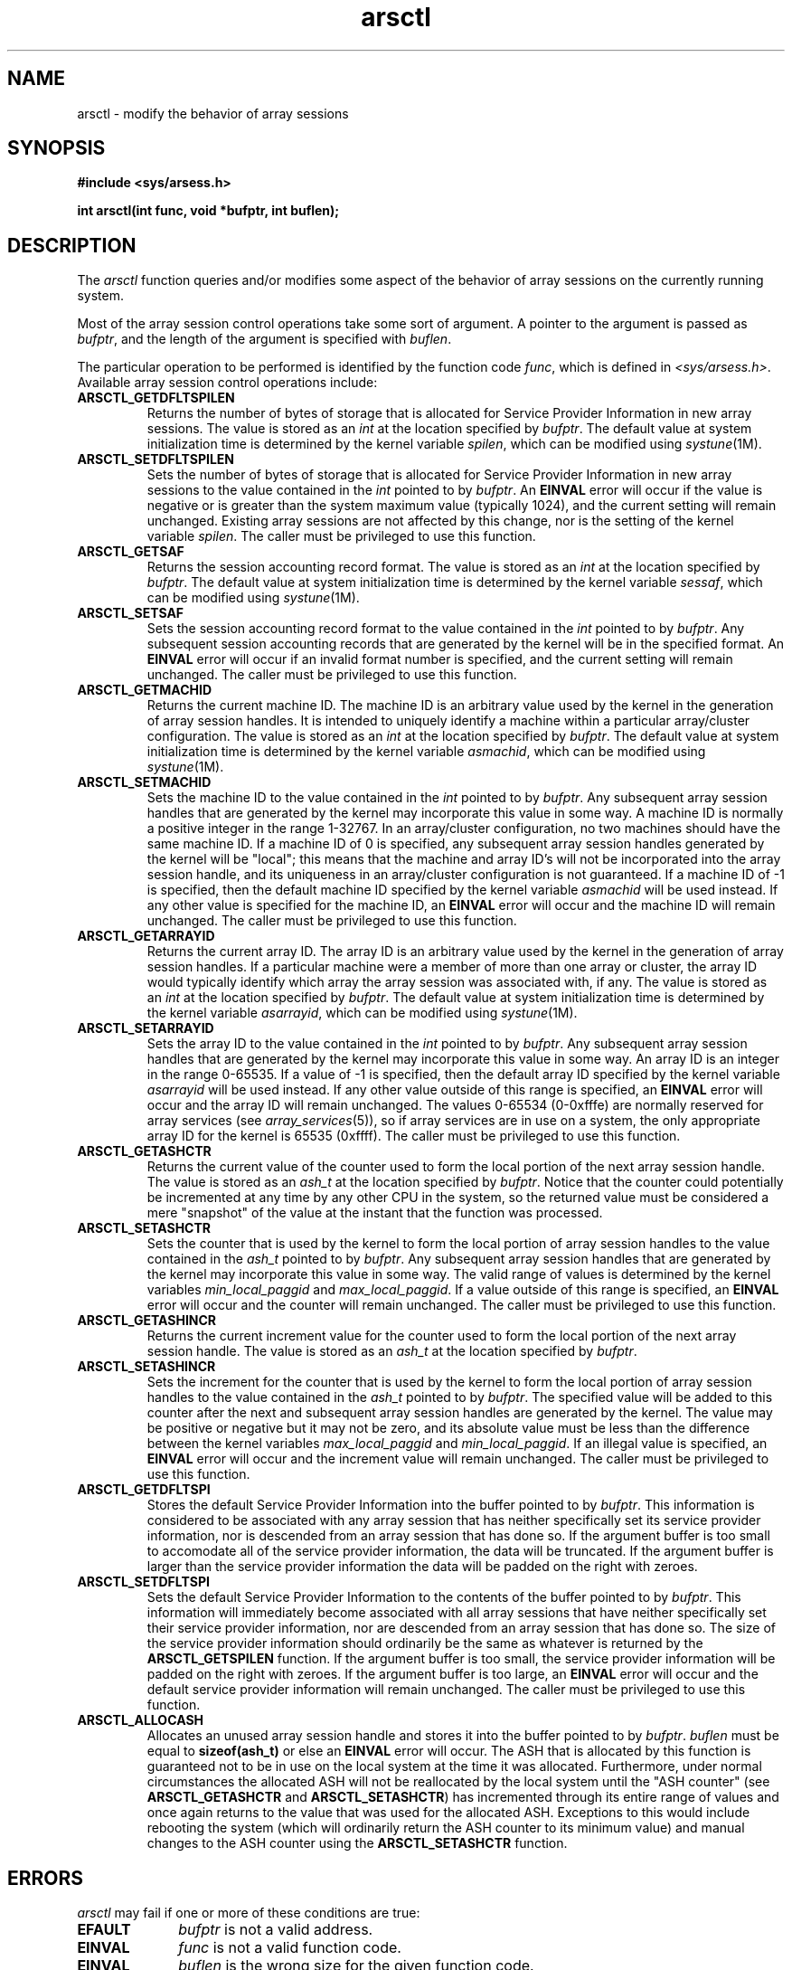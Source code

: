 .TH arsctl 2
.SH NAME
arsctl \- modify the behavior of array sessions
.SH SYNOPSIS
.nf
\f3#include <sys/arsess.h>\f1
.sp .8v
\f3int arsctl(int func, void *bufptr, int buflen);\f1
.fi
.SH DESCRIPTION
The \f2arsctl\fP function queries and/or modifies some aspect of
the behavior of array sessions on the currently running system.
.PP
Most of the array session control operations take some sort of argument.
A pointer to the argument is passed as \f2bufptr\f1, and the length
of the argument is specified with \f2buflen\f1.
.PP
The particular operation to be performed is identified by the function
code \f2func\f1, which is defined in \f2<sys/arsess.h>\f1.
Available array session control operations include:
.PP
.TP 0.75i
\f3ARSCTL_GETDFLTSPILEN\f1
Returns the number of bytes of storage that is allocated for
Service Provider Information in new array sessions.
The value is stored as an \f2int\f1 at the location specified by
\f2bufptr\f1.
The default value at system initialization time
is determined by the kernel variable
\f2spilen\f1, which can be modified using \f2systune\f1(1M).
.TP
\f3ARSCTL_SETDFLTSPILEN\f1
Sets the number of bytes of storage that is allocated for
Service Provider Information in new array sessions to the
value contained in the \f2int\f1 pointed to by \f2bufptr\f1.
An \f3EINVAL\f1 error will occur if the value is negative or
is greater than the system maximum value (typically 1024), and
the current setting will remain unchanged.
Existing array sessions are not affected by this change,
nor is the setting of the kernel variable \f2spilen\f1.
The caller must be privileged to use this function.
.TP
\f3ARSCTL_GETSAF\f1
Returns the session accounting record format.
The value is stored as an \f2int\f1 at the location specified by
\f2bufptr\f1.
The default value at system initialization time
is determined by the kernel variable
\f2sessaf\f1, which can be modified using \f2systune\f1(1M).
.TP
\f3ARSCTL_SETSAF\f1
Sets the session accounting record format to the
value contained in the \f2int\f1 pointed to by \f2bufptr\f1.
Any subsequent session accounting records that are generated
by the kernel will be in the specified format.
An \f3EINVAL\f1 error will occur if an invalid format number
is specified, and the current setting will remain unchanged.
The caller must be privileged to use this function.
.TP
\f3ARSCTL_GETMACHID\f1
Returns the current machine ID.
The machine ID is an arbitrary value used by the kernel in the
generation of array session handles.
It is intended to uniquely identify a machine within a particular
array/cluster configuration.
The value is stored as an \f2int\f1 at the location specified by
\f2bufptr\f1.
The default value at system initialization time is determined by the
kernel variable \f2asmachid\f1, which can be modified using
\f2systune\f1(1M).
.TP
\f3ARSCTL_SETMACHID\f1
Sets the machine ID to the value contained in the \f2int\f1 pointed
to by \f2bufptr\f1.
Any subsequent array session handles that are generated by the kernel
may incorporate this value in some way.
A machine ID is normally a positive integer in the range 1\-32767.
In an array/cluster configuration, no two machines should have the
same machine ID.
If a machine ID of 0 is specified, any subsequent array session handles
generated by the kernel will be "local";
this means that the machine and array ID's will not be incorporated into
the array session handle, and its uniqueness in
an array/cluster configuration is not guaranteed.
If a machine ID of -1 is specified, then the default machine ID specified
by the kernel variable \f2asmachid\f1 will be used instead.
If any other value is specified for the machine ID, an \f3EINVAL\f1
error will occur and the machine ID will remain unchanged.
The caller must be privileged to use this function.
.TP
\f3ARSCTL_GETARRAYID\f1
Returns the current array ID.
The array ID is an arbitrary value used by the kernel in the
generation of array session handles.
If a particular machine were a member of more than one array or cluster,
the array ID would typically identify which array the array session was
associated with, if any.
The value is stored as an \f2int\f1 at the location specified by
\f2bufptr\f1.
The default value at system initialization time is determined by the
kernel variable \f2asarrayid\f1, which can be modified using
\f2systune\f1(1M).
.TP
\f3ARSCTL_SETARRAYID\f1
Sets the array ID to the value contained in the \f2int\f1 pointed
to by \f2bufptr\f1.
Any subsequent array session handles that are generated by the kernel
may incorporate this value in some way.
An array ID is an integer in the range 0\-65535.
If a value of -1 is specified, then the default array ID specified
by the kernel variable \f2asarrayid\f1 will be used instead.
If any other value outside of this range is specified,
an \f3EINVAL\f1 error will occur and the array ID will remain unchanged.
The values 0\-65534 (0\-0xfffe) are normally
reserved for array services (see \f2array_services\f1(5)), so if
array services are in use on a system, the only appropriate array
ID for the kernel is 65535 (0xffff).
The caller must be privileged to use this function.
.TP
\f3ARSCTL_GETASHCTR\f1
Returns the current value of the counter used to form the local
portion of the next array session handle.
The value is stored as an \f2ash_t\f1 at the location specified by
\f2bufptr\f1.
Notice that the counter could potentially be incremented at any
time by any other CPU in the system, so the returned value must
be considered a mere "snapshot" of the value at the instant that
the function was processed.
.TP
\f3ARSCTL_SETASHCTR\f1
Sets the counter that is used by the kernel to form the local
portion of array session handles to the value contained in the
\f2ash_t\f1 pointed to by \f2bufptr\f1.
Any subsequent array session handles that are generated by the kernel
may incorporate this value in some way.
The valid range of values is determined by the kernel variables
\f2min_local_paggid\f1 and \f2max_local_paggid\f1.
If a value outside of this range is specified, an \f3EINVAL\f1 error
will occur and the counter will remain unchanged.
The caller must be privileged to use this function.
.TP
\f3ARSCTL_GETASHINCR\f1
Returns the current increment value for the counter used to form the local
portion of the next array session handle.
The value is stored as an \f2ash_t\f1 at the location specified by
\f2bufptr\f1.
.TP
\f3ARSCTL_SETASHINCR\f1
Sets the increment for the counter that is used by the kernel
to form the local portion of array session handles to the value
contained in the \f2ash_t\f1 pointed to by \f2bufptr\f1.
The specified value will be added to this counter after the next
and subsequent array session handles are generated by the kernel.
The value may be positive or negative but it may not be zero,
and its absolute value must
be less than the difference between the kernel variables
\f2max_local_paggid\f1 and \f2min_local_paggid\f1.
If an illegal value is specified, an \f3EINVAL\f1 error
will occur and the increment value will remain unchanged.
The caller must be privileged to use this function.
.TP
\f3ARSCTL_GETDFLTSPI\f1
Stores the default Service Provider Information
into the buffer pointed to by \f2bufptr\f1.
This information is considered to be associated with any array session
that has neither specifically set its service provider information, nor is
descended from an array session that has done so.
If the argument buffer is too small to accomodate all of the service
provider information, the data will be truncated.
If the argument buffer is larger than the service provider information
the data will be padded on the right with zeroes.
.TP
\f3ARSCTL_SETDFLTSPI\f1
Sets the default Service Provider Information
to the contents of the buffer pointed to by \f2bufptr\f1.
This information will immediately become associated with all
array sessions that have neither specifically set their service
provider information, nor are
descended from an array session that has done so.
The size of the service provider information should ordinarily be
the same as whatever is returned by the \f3ARSCTL_GETSPILEN\f1
function.
If the argument buffer is too small, the service provider information
will be padded on the right with zeroes.
If the argument buffer is too large, an \f3EINVAL\f1 error will occur
and the default service provider information will remain unchanged.
The caller must be privileged to use this function.
.TP
\f3ARSCTL_ALLOCASH\f1
Allocates an unused array session handle and stores it into the buffer
pointed to by \f2bufptr\f1.
\f2buflen\f1 must be equal to \f3sizeof(ash_t)\f1 or else an
\f3EINVAL\f1 error will occur.
The ASH that is allocated by this function is guaranteed not to be
in use on the local system at the time it was allocated.
Furthermore, under normal circumstances the allocated ASH
will not be reallocated by the local system until the
"ASH counter" (see \f3ARSCTL_GETASHCTR\f1 and \f3ARSCTL_SETASHCTR\f1)
has incremented through its entire range of values and once again
returns to the value that was used for the allocated ASH.
Exceptions to this would include rebooting the system (which will
ordinarily return the ASH counter to its minimum value) and
manual changes to the ASH counter using the \f3ARSCTL_SETASHCTR\f1
function.
.SH ERRORS
\f2arsctl\f1 may fail if one or more of these conditions are true:
.TP 1i
\f3EFAULT\f1
\f2bufptr\f1 is not a valid address.
.TP
\f3EINVAL\f1
\f2func\f1 is not a valid function code.
.TP
\f3EINVAL\f1
\f2buflen\f1 is the wrong size for the given function code.
.TP
\f3EINVAL\f1
The argument pointed to by \f2bufptr\f1 is not valid.
.TP
\f3EPERM\f1
The current process does not have the appropriate privileges to
perform the operation specified by \f2func\f1.
.SH SEE ALSO
systune(1M),
arsop(2),
extacct(4),
array_sessions(5).
.SH "DIAGNOSTICS"
Upon successful completion, \f2arsctl\f1 returns a value of 0.
Otherwise, a value of -1 is returned and \f2errno\f1 is set to
indicate the error.


